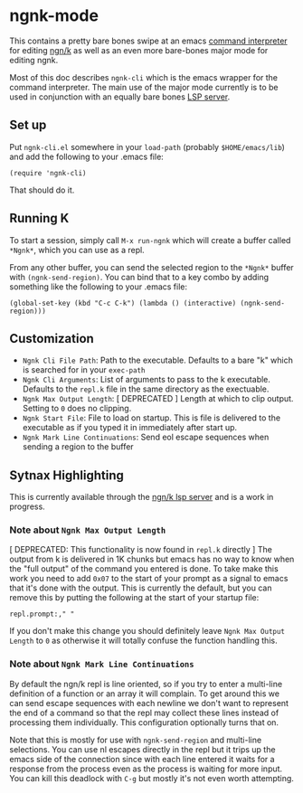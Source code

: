 * ngnk-mode
  This contains a pretty bare bones swipe at an emacs [[https://github.com/emacs-mirror/emacs/blob/master/lisp/comint.el][command interpreter]] for editing [[https://codeberg.org/ngn/k][ngn/k]]
  as well as an even more bare-bones major mode for editing ngnk.

  Most of this doc describes ~ngnk-cli~ which is the emacs wrapper for the command interpreter.
  The main use of the major mode currently is to be used in conjunction with an equally bare bones
  [[https://github.com/gitonthescene/ngnk-lsp][LSP server]].

** Set up
   Put ~ngnk-cli.el~ somewhere in your ~load-path~ (probably ~$HOME/emacs/lib~) and add the
   following to your .emacs file:

   : (require 'ngnk-cli)

   That should do it.

** Running K
   To start a session, simply call ~M-x run-ngnk~ which will create a buffer called ~*Ngnk*~, which
   you can use as a repl.

   From any other buffer, you can send the selected region to the ~*Ngnk*~ buffer with
   ~(ngnk-send-region)~.  You can bind that to a key combo by adding something like the following to
   your .emacs file:

   : (global-set-key (kbd "C-c C-k") (lambda () (interactive) (ngnk-send-region)))


** Customization
   - ~Ngnk Cli File Path~: Path to the executable.  Defaults to a bare "k" which is searched for in your
     ~exec-path~
   - ~Ngnk Cli Arguments~: List of arguments to pass to the k executable.  Defaults to the ~repl.k~ file
     in the same directory as the exectuable.
   - ~Ngnk Max Output Length~: [ DEPRECATED ] Length at which to clip output.  Setting to ~0~ does no clipping.
   - ~Ngnk Start File~: File to load on startup.  This is file is delivered to the executable as if
     you typed it in immediately after start up.
   - ~Ngnk Mark Line Continuations~: Send eol escape sequences when sending a region to the buffer

** Sytnax Highlighting
   This is currently available through the [[https://github.com/gitonthescene/ngnk-lsp][ngn/k lsp server]] and is a work in progress.

*** Note about ~Ngnk Max Output Length~
    [ DEPRECATED: This functionality is now found in ~repl.k~ directly ]
    The output from k is delivered in 1K chunks but emacs has no way to know when the "full output"
    of the command you entered is done.  To take make this work you need to add ~0x07~ to the start
    of your prompt as a signal to emacs that it's done with the output.  This is currently the
    default, but you can remove this by putting the following at the start of your startup file:

    : repl.prompt:," "

    If you don't make this change you should definitely leave ~Ngnk Max Output Length~ to ~0~
    as otherwise it will totally confuse the function handling this.

*** Note about ~Ngnk Mark Line Continuations~
    By default the ngn/k repl is line oriented, so if you try to enter a multi-line definition of a
    function or an array it will complain.  To get around this we can send escape sequences with
    each newline we don't want to represent the end of a command so that the repl may collect these
    lines instead of processing them individually.  This configuration optionally turns that on.

    Note that this is mostly for use with ~ngnk-send-region~ and multi-line selections.  You can use
    nl escapes directly in the repl but it trips up the emacs side of the connection since with each
    line entered it waits for a response from the process even as the process is waiting for more
    input.  You can kill this deadlock with ~C-g~ but mostly it's not even worth attempting.
